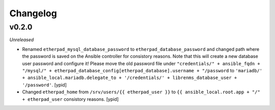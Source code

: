 Changelog
=========

v0.2.0
------

*Unreleased*

- Renamed ``etherpad_mysql_database_password`` to
  ``etherpad_database_password`` and changed path where the password is saved
  on the Ansible controller for consistory reasons. Note that this will create a new database user password and configure it!
  Please move the old password file under ``"credentials/" + ansible_fqdn + "/mysql/" + etherpad_database_config[etherpad_database].username + "/password``
  to ``'mariadb/' + ansible_local.mariadb.delegate_to + '/credentials/' + librenms_database_user + '/password'``. [ypid]

- Changed ``etherpad_home`` from ``/srv/users/{{ etherpad_user }}`` to ``{{
  ansible_local.root.app + "/" + etherpad_user`` consistory reasons. [ypid]

